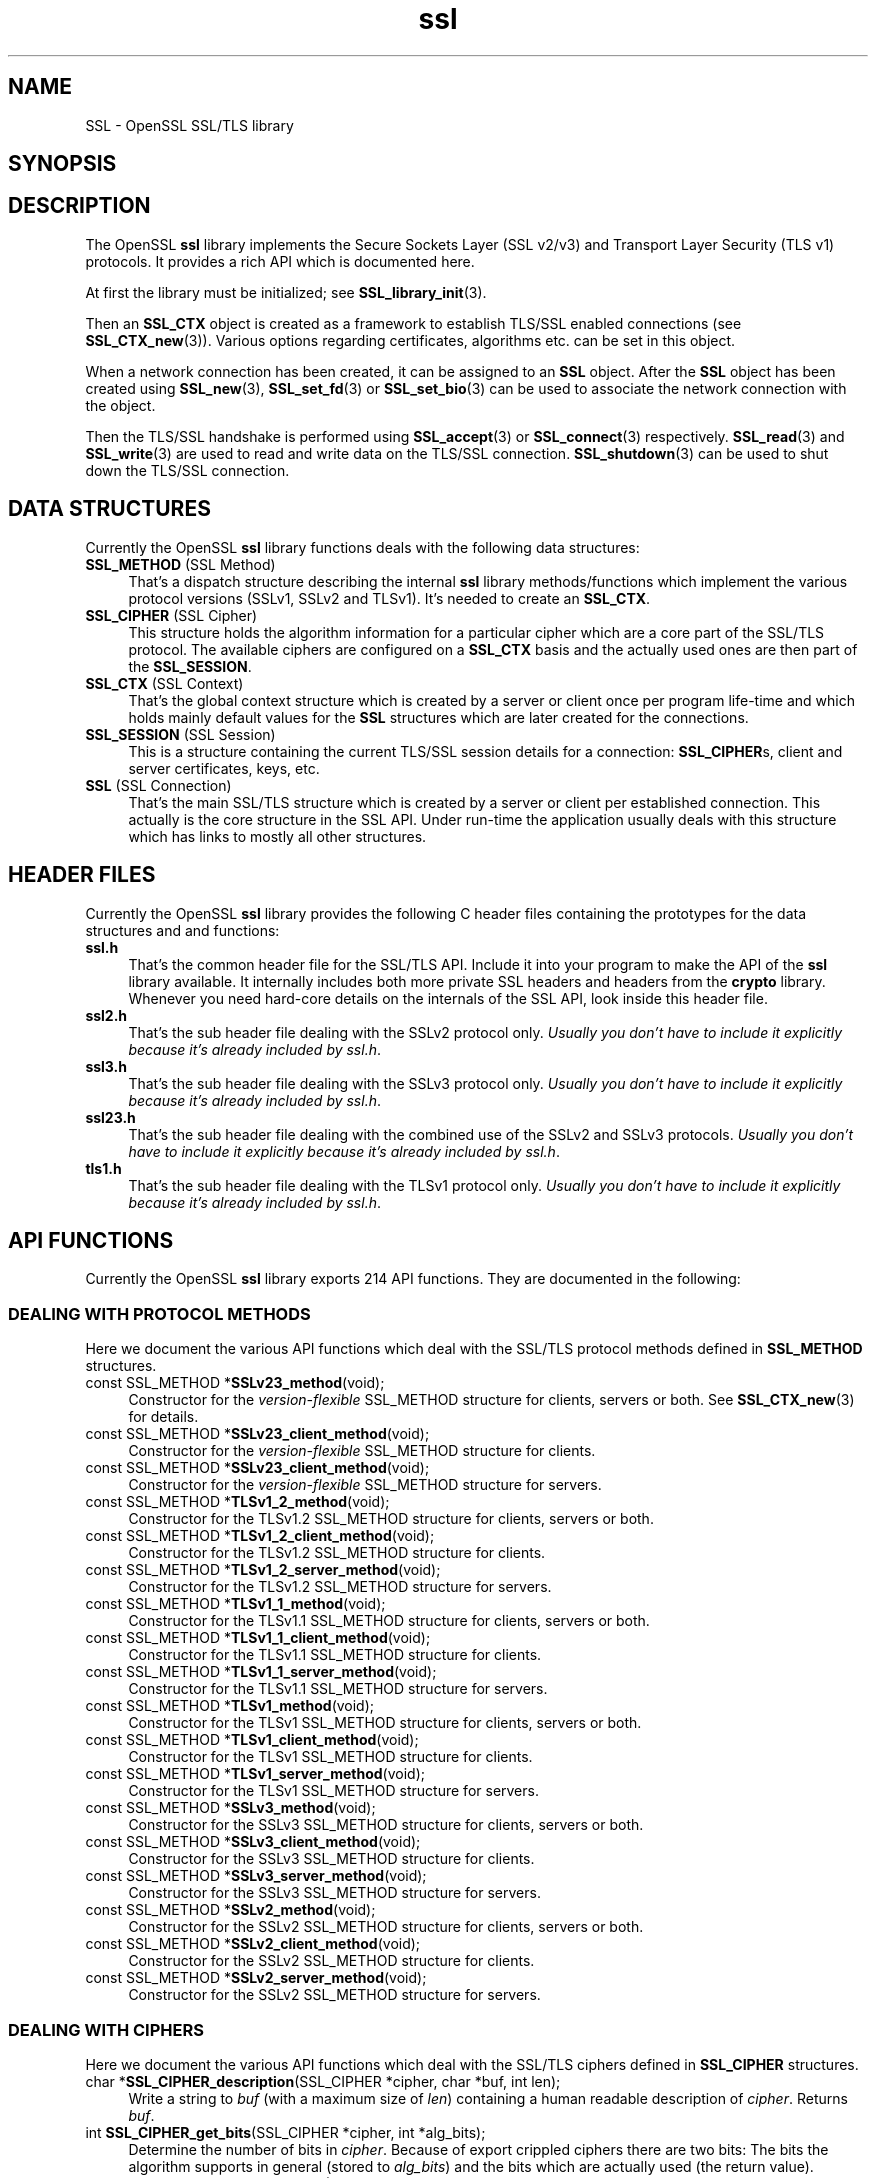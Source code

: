 .\" -*- mode: troff; coding: utf-8 -*-
.\" Automatically generated by Pod::Man 5.0102 (Pod::Simple 3.45)
.\"
.\" Standard preamble:
.\" ========================================================================
.de Sp \" Vertical space (when we can't use .PP)
.if t .sp .5v
.if n .sp
..
.de Vb \" Begin verbatim text
.ft CW
.nf
.ne \\$1
..
.de Ve \" End verbatim text
.ft R
.fi
..
.\" \*(C` and \*(C' are quotes in nroff, nothing in troff, for use with C<>.
.ie n \{\
.    ds C` ""
.    ds C' ""
'br\}
.el\{\
.    ds C`
.    ds C'
'br\}
.\"
.\" Escape single quotes in literal strings from groff's Unicode transform.
.ie \n(.g .ds Aq \(aq
.el       .ds Aq '
.\"
.\" If the F register is >0, we'll generate index entries on stderr for
.\" titles (.TH), headers (.SH), subsections (.SS), items (.Ip), and index
.\" entries marked with X<> in POD.  Of course, you'll have to process the
.\" output yourself in some meaningful fashion.
.\"
.\" Avoid warning from groff about undefined register 'F'.
.de IX
..
.nr rF 0
.if \n(.g .if rF .nr rF 1
.if (\n(rF:(\n(.g==0)) \{\
.    if \nF \{\
.        de IX
.        tm Index:\\$1\t\\n%\t"\\$2"
..
.        if !\nF==2 \{\
.            nr % 0
.            nr F 2
.        \}
.    \}
.\}
.rr rF
.\" ========================================================================
.\"
.IX Title "ssl 3"
.TH ssl 3 2025-04-27 1.0.2l OpenSSL
.\" For nroff, turn off justification.  Always turn off hyphenation; it makes
.\" way too many mistakes in technical documents.
.if n .ad l
.nh
.SH NAME
SSL \- OpenSSL SSL/TLS library
.SH SYNOPSIS
.IX Header "SYNOPSIS"
.SH DESCRIPTION
.IX Header "DESCRIPTION"
The OpenSSL \fBssl\fR library implements the Secure Sockets Layer (SSL v2/v3) and
Transport Layer Security (TLS v1) protocols. It provides a rich API which is
documented here.
.PP
At first the library must be initialized; see
\&\fBSSL_library_init\fR\|(3).
.PP
Then an \fBSSL_CTX\fR object is created as a framework to establish
TLS/SSL enabled connections (see \fBSSL_CTX_new\fR\|(3)).
Various options regarding certificates, algorithms etc. can be set
in this object.
.PP
When a network connection has been created, it can be assigned to an
\&\fBSSL\fR object. After the \fBSSL\fR object has been created using
\&\fBSSL_new\fR\|(3), \fBSSL_set_fd\fR\|(3) or
\&\fBSSL_set_bio\fR\|(3) can be used to associate the network
connection with the object.
.PP
Then the TLS/SSL handshake is performed using
\&\fBSSL_accept\fR\|(3) or \fBSSL_connect\fR\|(3)
respectively.
\&\fBSSL_read\fR\|(3) and \fBSSL_write\fR\|(3) are used
to read and write data on the TLS/SSL connection.
\&\fBSSL_shutdown\fR\|(3) can be used to shut down the
TLS/SSL connection.
.SH "DATA STRUCTURES"
.IX Header "DATA STRUCTURES"
Currently the OpenSSL \fBssl\fR library functions deals with the following data
structures:
.IP "\fBSSL_METHOD\fR (SSL Method)" 4
.IX Item "SSL_METHOD (SSL Method)"
That's a dispatch structure describing the internal \fBssl\fR library
methods/functions which implement the various protocol versions (SSLv1, SSLv2
and TLSv1). It's needed to create an \fBSSL_CTX\fR.
.IP "\fBSSL_CIPHER\fR (SSL Cipher)" 4
.IX Item "SSL_CIPHER (SSL Cipher)"
This structure holds the algorithm information for a particular cipher which
are a core part of the SSL/TLS protocol. The available ciphers are configured
on a \fBSSL_CTX\fR basis and the actually used ones are then part of the
\&\fBSSL_SESSION\fR.
.IP "\fBSSL_CTX\fR (SSL Context)" 4
.IX Item "SSL_CTX (SSL Context)"
That's the global context structure which is created by a server or client
once per program life-time and which holds mainly default values for the
\&\fBSSL\fR structures which are later created for the connections.
.IP "\fBSSL_SESSION\fR (SSL Session)" 4
.IX Item "SSL_SESSION (SSL Session)"
This is a structure containing the current TLS/SSL session details for a
connection: \fBSSL_CIPHER\fRs, client and server certificates, keys, etc.
.IP "\fBSSL\fR (SSL Connection)" 4
.IX Item "SSL (SSL Connection)"
That's the main SSL/TLS structure which is created by a server or client per
established connection. This actually is the core structure in the SSL API.
Under run-time the application usually deals with this structure which has
links to mostly all other structures.
.SH "HEADER FILES"
.IX Header "HEADER FILES"
Currently the OpenSSL \fBssl\fR library provides the following C header files
containing the prototypes for the data structures and and functions:
.IP \fBssl.h\fR 4
.IX Item "ssl.h"
That's the common header file for the SSL/TLS API.  Include it into your
program to make the API of the \fBssl\fR library available. It internally
includes both more private SSL headers and headers from the \fBcrypto\fR library.
Whenever you need hard-core details on the internals of the SSL API, look
inside this header file.
.IP \fBssl2.h\fR 4
.IX Item "ssl2.h"
That's the sub header file dealing with the SSLv2 protocol only.
\&\fIUsually you don't have to include it explicitly because
it's already included by ssl.h\fR.
.IP \fBssl3.h\fR 4
.IX Item "ssl3.h"
That's the sub header file dealing with the SSLv3 protocol only.
\&\fIUsually you don't have to include it explicitly because
it's already included by ssl.h\fR.
.IP \fBssl23.h\fR 4
.IX Item "ssl23.h"
That's the sub header file dealing with the combined use of the SSLv2 and
SSLv3 protocols.
\&\fIUsually you don't have to include it explicitly because
it's already included by ssl.h\fR.
.IP \fBtls1.h\fR 4
.IX Item "tls1.h"
That's the sub header file dealing with the TLSv1 protocol only.
\&\fIUsually you don't have to include it explicitly because
it's already included by ssl.h\fR.
.SH "API FUNCTIONS"
.IX Header "API FUNCTIONS"
Currently the OpenSSL \fBssl\fR library exports 214 API functions.
They are documented in the following:
.SS "DEALING WITH PROTOCOL METHODS"
.IX Subsection "DEALING WITH PROTOCOL METHODS"
Here we document the various API functions which deal with the SSL/TLS
protocol methods defined in \fBSSL_METHOD\fR structures.
.IP "const SSL_METHOD *\fBSSLv23_method\fR(void);" 4
.IX Item "const SSL_METHOD *SSLv23_method(void);"
Constructor for the \fIversion-flexible\fR SSL_METHOD structure for
clients, servers or both.
See \fBSSL_CTX_new\fR\|(3) for details.
.IP "const SSL_METHOD *\fBSSLv23_client_method\fR(void);" 4
.IX Item "const SSL_METHOD *SSLv23_client_method(void);"
Constructor for the \fIversion-flexible\fR SSL_METHOD structure for
clients.
.IP "const SSL_METHOD *\fBSSLv23_client_method\fR(void);" 4
.IX Item "const SSL_METHOD *SSLv23_client_method(void);"
Constructor for the \fIversion-flexible\fR SSL_METHOD structure for
servers.
.IP "const SSL_METHOD *\fBTLSv1_2_method\fR(void);" 4
.IX Item "const SSL_METHOD *TLSv1_2_method(void);"
Constructor for the TLSv1.2 SSL_METHOD structure for clients, servers
or both.
.IP "const SSL_METHOD *\fBTLSv1_2_client_method\fR(void);" 4
.IX Item "const SSL_METHOD *TLSv1_2_client_method(void);"
Constructor for the TLSv1.2 SSL_METHOD structure for clients.
.IP "const SSL_METHOD *\fBTLSv1_2_server_method\fR(void);" 4
.IX Item "const SSL_METHOD *TLSv1_2_server_method(void);"
Constructor for the TLSv1.2 SSL_METHOD structure for servers.
.IP "const SSL_METHOD *\fBTLSv1_1_method\fR(void);" 4
.IX Item "const SSL_METHOD *TLSv1_1_method(void);"
Constructor for the TLSv1.1 SSL_METHOD structure for clients, servers
or both.
.IP "const SSL_METHOD *\fBTLSv1_1_client_method\fR(void);" 4
.IX Item "const SSL_METHOD *TLSv1_1_client_method(void);"
Constructor for the TLSv1.1 SSL_METHOD structure for clients.
.IP "const SSL_METHOD *\fBTLSv1_1_server_method\fR(void);" 4
.IX Item "const SSL_METHOD *TLSv1_1_server_method(void);"
Constructor for the TLSv1.1 SSL_METHOD structure for servers.
.IP "const SSL_METHOD *\fBTLSv1_method\fR(void);" 4
.IX Item "const SSL_METHOD *TLSv1_method(void);"
Constructor for the TLSv1 SSL_METHOD structure for clients, servers
or both.
.IP "const SSL_METHOD *\fBTLSv1_client_method\fR(void);" 4
.IX Item "const SSL_METHOD *TLSv1_client_method(void);"
Constructor for the TLSv1 SSL_METHOD structure for clients.
.IP "const SSL_METHOD *\fBTLSv1_server_method\fR(void);" 4
.IX Item "const SSL_METHOD *TLSv1_server_method(void);"
Constructor for the TLSv1 SSL_METHOD structure for servers.
.IP "const SSL_METHOD *\fBSSLv3_method\fR(void);" 4
.IX Item "const SSL_METHOD *SSLv3_method(void);"
Constructor for the SSLv3 SSL_METHOD structure for clients, servers
or both.
.IP "const SSL_METHOD *\fBSSLv3_client_method\fR(void);" 4
.IX Item "const SSL_METHOD *SSLv3_client_method(void);"
Constructor for the SSLv3 SSL_METHOD structure for clients.
.IP "const SSL_METHOD *\fBSSLv3_server_method\fR(void);" 4
.IX Item "const SSL_METHOD *SSLv3_server_method(void);"
Constructor for the SSLv3 SSL_METHOD structure for servers.
.IP "const SSL_METHOD *\fBSSLv2_method\fR(void);" 4
.IX Item "const SSL_METHOD *SSLv2_method(void);"
Constructor for the SSLv2 SSL_METHOD structure for clients, servers
or both.
.IP "const SSL_METHOD *\fBSSLv2_client_method\fR(void);" 4
.IX Item "const SSL_METHOD *SSLv2_client_method(void);"
Constructor for the SSLv2 SSL_METHOD structure for clients.
.IP "const SSL_METHOD *\fBSSLv2_server_method\fR(void);" 4
.IX Item "const SSL_METHOD *SSLv2_server_method(void);"
Constructor for the SSLv2 SSL_METHOD structure for servers.
.SS "DEALING WITH CIPHERS"
.IX Subsection "DEALING WITH CIPHERS"
Here we document the various API functions which deal with the SSL/TLS
ciphers defined in \fBSSL_CIPHER\fR structures.
.IP "char *\fBSSL_CIPHER_description\fR(SSL_CIPHER *cipher, char *buf, int len);" 4
.IX Item "char *SSL_CIPHER_description(SSL_CIPHER *cipher, char *buf, int len);"
Write a string to \fIbuf\fR (with a maximum size of \fIlen\fR) containing a human
readable description of \fIcipher\fR. Returns \fIbuf\fR.
.IP "int \fBSSL_CIPHER_get_bits\fR(SSL_CIPHER *cipher, int *alg_bits);" 4
.IX Item "int SSL_CIPHER_get_bits(SSL_CIPHER *cipher, int *alg_bits);"
Determine the number of bits in \fIcipher\fR. Because of export crippled ciphers
there are two bits: The bits the algorithm supports in general (stored to
\&\fIalg_bits\fR) and the bits which are actually used (the return value).
.IP "const char *\fBSSL_CIPHER_get_name\fR(SSL_CIPHER *cipher);" 4
.IX Item "const char *SSL_CIPHER_get_name(SSL_CIPHER *cipher);"
Return the internal name of \fIcipher\fR as a string. These are the various
strings defined by the \fISSL2_TXT_xxx\fR, \fISSL3_TXT_xxx\fR and \fITLS1_TXT_xxx\fR
definitions in the header files.
.IP "char *\fBSSL_CIPHER_get_version\fR(SSL_CIPHER *cipher);" 4
.IX Item "char *SSL_CIPHER_get_version(SSL_CIPHER *cipher);"
Returns a string like "\f(CW\*(C`TLSv1/SSLv3\*(C'\fR" or "\f(CW\*(C`SSLv2\*(C'\fR" which indicates the
SSL/TLS protocol version to which \fIcipher\fR belongs (i.e. where it was defined
in the specification the first time).
.SS "DEALING WITH PROTOCOL CONTEXTS"
.IX Subsection "DEALING WITH PROTOCOL CONTEXTS"
Here we document the various API functions which deal with the SSL/TLS
protocol context defined in the \fBSSL_CTX\fR structure.
.IP "int \fBSSL_CTX_add_client_CA\fR(SSL_CTX *ctx, X509 *x);" 4
.IX Item "int SSL_CTX_add_client_CA(SSL_CTX *ctx, X509 *x);"
.PD 0
.IP "long \fBSSL_CTX_add_extra_chain_cert\fR(SSL_CTX *ctx, X509 *x509);" 4
.IX Item "long SSL_CTX_add_extra_chain_cert(SSL_CTX *ctx, X509 *x509);"
.IP "int \fBSSL_CTX_add_session\fR(SSL_CTX *ctx, SSL_SESSION *c);" 4
.IX Item "int SSL_CTX_add_session(SSL_CTX *ctx, SSL_SESSION *c);"
.IP "int \fBSSL_CTX_check_private_key\fR(const SSL_CTX *ctx);" 4
.IX Item "int SSL_CTX_check_private_key(const SSL_CTX *ctx);"
.IP "long \fBSSL_CTX_ctrl\fR(SSL_CTX *ctx, int cmd, long larg, char *parg);" 4
.IX Item "long SSL_CTX_ctrl(SSL_CTX *ctx, int cmd, long larg, char *parg);"
.IP "void \fBSSL_CTX_flush_sessions\fR(SSL_CTX *s, long t);" 4
.IX Item "void SSL_CTX_flush_sessions(SSL_CTX *s, long t);"
.IP "void \fBSSL_CTX_free\fR(SSL_CTX *a);" 4
.IX Item "void SSL_CTX_free(SSL_CTX *a);"
.IP "char *\fBSSL_CTX_get_app_data\fR(SSL_CTX *ctx);" 4
.IX Item "char *SSL_CTX_get_app_data(SSL_CTX *ctx);"
.IP "X509_STORE *\fBSSL_CTX_get_cert_store\fR(SSL_CTX *ctx);" 4
.IX Item "X509_STORE *SSL_CTX_get_cert_store(SSL_CTX *ctx);"
.IP "STACK *\fBSSL_CTX_get_client_CA_list\fR(const SSL_CTX *ctx);" 4
.IX Item "STACK *SSL_CTX_get_client_CA_list(const SSL_CTX *ctx);"
.IP "int (*\fBSSL_CTX_get_client_cert_cb\fR(SSL_CTX *ctx))(SSL *ssl, X509 **x509, EVP_PKEY **pkey);" 4
.IX Item "int (*SSL_CTX_get_client_cert_cb(SSL_CTX *ctx))(SSL *ssl, X509 **x509, EVP_PKEY **pkey);"
.IP "void \fBSSL_CTX_get_default_read_ahead\fR(SSL_CTX *ctx);" 4
.IX Item "void SSL_CTX_get_default_read_ahead(SSL_CTX *ctx);"
.IP "char *\fBSSL_CTX_get_ex_data\fR(const SSL_CTX *s, int idx);" 4
.IX Item "char *SSL_CTX_get_ex_data(const SSL_CTX *s, int idx);"
.IP "int \fBSSL_CTX_get_ex_new_index\fR(long argl, char *argp, int (*new_func);(void), int (*dup_func)(void), void (*free_func)(void))" 4
.IX Item "int SSL_CTX_get_ex_new_index(long argl, char *argp, int (*new_func);(void), int (*dup_func)(void), void (*free_func)(void))"
.IP "void (*\fBSSL_CTX_get_info_callback\fR(SSL_CTX *ctx))(SSL *ssl, int cb, int ret);" 4
.IX Item "void (*SSL_CTX_get_info_callback(SSL_CTX *ctx))(SSL *ssl, int cb, int ret);"
.IP "int \fBSSL_CTX_get_quiet_shutdown\fR(const SSL_CTX *ctx);" 4
.IX Item "int SSL_CTX_get_quiet_shutdown(const SSL_CTX *ctx);"
.IP "void \fBSSL_CTX_get_read_ahead\fR(SSL_CTX *ctx);" 4
.IX Item "void SSL_CTX_get_read_ahead(SSL_CTX *ctx);"
.IP "int \fBSSL_CTX_get_session_cache_mode\fR(SSL_CTX *ctx);" 4
.IX Item "int SSL_CTX_get_session_cache_mode(SSL_CTX *ctx);"
.IP "long \fBSSL_CTX_get_timeout\fR(const SSL_CTX *ctx);" 4
.IX Item "long SSL_CTX_get_timeout(const SSL_CTX *ctx);"
.IP "int (*\fBSSL_CTX_get_verify_callback\fR(const SSL_CTX *ctx))(int ok, X509_STORE_CTX *ctx);" 4
.IX Item "int (*SSL_CTX_get_verify_callback(const SSL_CTX *ctx))(int ok, X509_STORE_CTX *ctx);"
.IP "int \fBSSL_CTX_get_verify_mode\fR(SSL_CTX *ctx);" 4
.IX Item "int SSL_CTX_get_verify_mode(SSL_CTX *ctx);"
.IP "int \fBSSL_CTX_load_verify_locations\fR(SSL_CTX *ctx, char *CAfile, char *CApath);" 4
.IX Item "int SSL_CTX_load_verify_locations(SSL_CTX *ctx, char *CAfile, char *CApath);"
.IP "long \fBSSL_CTX_need_tmp_RSA\fR(SSL_CTX *ctx);" 4
.IX Item "long SSL_CTX_need_tmp_RSA(SSL_CTX *ctx);"
.IP "SSL_CTX *\fBSSL_CTX_new\fR(const SSL_METHOD *meth);" 4
.IX Item "SSL_CTX *SSL_CTX_new(const SSL_METHOD *meth);"
.IP "int \fBSSL_CTX_remove_session\fR(SSL_CTX *ctx, SSL_SESSION *c);" 4
.IX Item "int SSL_CTX_remove_session(SSL_CTX *ctx, SSL_SESSION *c);"
.IP "int \fBSSL_CTX_sess_accept\fR(SSL_CTX *ctx);" 4
.IX Item "int SSL_CTX_sess_accept(SSL_CTX *ctx);"
.IP "int \fBSSL_CTX_sess_accept_good\fR(SSL_CTX *ctx);" 4
.IX Item "int SSL_CTX_sess_accept_good(SSL_CTX *ctx);"
.IP "int \fBSSL_CTX_sess_accept_renegotiate\fR(SSL_CTX *ctx);" 4
.IX Item "int SSL_CTX_sess_accept_renegotiate(SSL_CTX *ctx);"
.IP "int \fBSSL_CTX_sess_cache_full\fR(SSL_CTX *ctx);" 4
.IX Item "int SSL_CTX_sess_cache_full(SSL_CTX *ctx);"
.IP "int \fBSSL_CTX_sess_cb_hits\fR(SSL_CTX *ctx);" 4
.IX Item "int SSL_CTX_sess_cb_hits(SSL_CTX *ctx);"
.IP "int \fBSSL_CTX_sess_connect\fR(SSL_CTX *ctx);" 4
.IX Item "int SSL_CTX_sess_connect(SSL_CTX *ctx);"
.IP "int \fBSSL_CTX_sess_connect_good\fR(SSL_CTX *ctx);" 4
.IX Item "int SSL_CTX_sess_connect_good(SSL_CTX *ctx);"
.IP "int \fBSSL_CTX_sess_connect_renegotiate\fR(SSL_CTX *ctx);" 4
.IX Item "int SSL_CTX_sess_connect_renegotiate(SSL_CTX *ctx);"
.IP "int \fBSSL_CTX_sess_get_cache_size\fR(SSL_CTX *ctx);" 4
.IX Item "int SSL_CTX_sess_get_cache_size(SSL_CTX *ctx);"
.IP "SSL_SESSION *(*\fBSSL_CTX_sess_get_get_cb\fR(SSL_CTX *ctx))(SSL *ssl, unsigned char *data, int len, int *copy);" 4
.IX Item "SSL_SESSION *(*SSL_CTX_sess_get_get_cb(SSL_CTX *ctx))(SSL *ssl, unsigned char *data, int len, int *copy);"
.IP "int (*\fBSSL_CTX_sess_get_new_cb\fR(SSL_CTX *ctx)(SSL *ssl, SSL_SESSION *sess);" 4
.IX Item "int (*SSL_CTX_sess_get_new_cb(SSL_CTX *ctx)(SSL *ssl, SSL_SESSION *sess);"
.IP "void (*\fBSSL_CTX_sess_get_remove_cb\fR(SSL_CTX *ctx)(SSL_CTX *ctx, SSL_SESSION *sess);" 4
.IX Item "void (*SSL_CTX_sess_get_remove_cb(SSL_CTX *ctx)(SSL_CTX *ctx, SSL_SESSION *sess);"
.IP "int \fBSSL_CTX_sess_hits\fR(SSL_CTX *ctx);" 4
.IX Item "int SSL_CTX_sess_hits(SSL_CTX *ctx);"
.IP "int \fBSSL_CTX_sess_misses\fR(SSL_CTX *ctx);" 4
.IX Item "int SSL_CTX_sess_misses(SSL_CTX *ctx);"
.IP "int \fBSSL_CTX_sess_number\fR(SSL_CTX *ctx);" 4
.IX Item "int SSL_CTX_sess_number(SSL_CTX *ctx);"
.IP "void \fBSSL_CTX_sess_set_cache_size\fR(SSL_CTX *ctx,t);" 4
.IX Item "void SSL_CTX_sess_set_cache_size(SSL_CTX *ctx,t);"
.IP "void \fBSSL_CTX_sess_set_get_cb\fR(SSL_CTX *ctx, SSL_SESSION *(*cb)(SSL *ssl, unsigned char *data, int len, int *copy));" 4
.IX Item "void SSL_CTX_sess_set_get_cb(SSL_CTX *ctx, SSL_SESSION *(*cb)(SSL *ssl, unsigned char *data, int len, int *copy));"
.IP "void \fBSSL_CTX_sess_set_new_cb\fR(SSL_CTX *ctx, int (*cb)(SSL *ssl, SSL_SESSION *sess));" 4
.IX Item "void SSL_CTX_sess_set_new_cb(SSL_CTX *ctx, int (*cb)(SSL *ssl, SSL_SESSION *sess));"
.IP "void \fBSSL_CTX_sess_set_remove_cb\fR(SSL_CTX *ctx, void (*cb)(SSL_CTX *ctx, SSL_SESSION *sess));" 4
.IX Item "void SSL_CTX_sess_set_remove_cb(SSL_CTX *ctx, void (*cb)(SSL_CTX *ctx, SSL_SESSION *sess));"
.IP "int \fBSSL_CTX_sess_timeouts\fR(SSL_CTX *ctx);" 4
.IX Item "int SSL_CTX_sess_timeouts(SSL_CTX *ctx);"
.IP "LHASH *\fBSSL_CTX_sessions\fR(SSL_CTX *ctx);" 4
.IX Item "LHASH *SSL_CTX_sessions(SSL_CTX *ctx);"
.IP "void \fBSSL_CTX_set_app_data\fR(SSL_CTX *ctx, void *arg);" 4
.IX Item "void SSL_CTX_set_app_data(SSL_CTX *ctx, void *arg);"
.IP "void \fBSSL_CTX_set_cert_store\fR(SSL_CTX *ctx, X509_STORE *cs);" 4
.IX Item "void SSL_CTX_set_cert_store(SSL_CTX *ctx, X509_STORE *cs);"
.IP "void \fBSSL_CTX_set_cert_verify_cb\fR(SSL_CTX *ctx, int (*cb)(), char *arg)" 4
.IX Item "void SSL_CTX_set_cert_verify_cb(SSL_CTX *ctx, int (*cb)(), char *arg)"
.IP "int \fBSSL_CTX_set_cipher_list\fR(SSL_CTX *ctx, char *str);" 4
.IX Item "int SSL_CTX_set_cipher_list(SSL_CTX *ctx, char *str);"
.IP "void \fBSSL_CTX_set_client_CA_list\fR(SSL_CTX *ctx, STACK *list);" 4
.IX Item "void SSL_CTX_set_client_CA_list(SSL_CTX *ctx, STACK *list);"
.IP "void \fBSSL_CTX_set_client_cert_cb\fR(SSL_CTX *ctx, int (*cb)(SSL *ssl, X509 **x509, EVP_PKEY **pkey));" 4
.IX Item "void SSL_CTX_set_client_cert_cb(SSL_CTX *ctx, int (*cb)(SSL *ssl, X509 **x509, EVP_PKEY **pkey));"
.IP "void \fBSSL_CTX_set_default_passwd_cb\fR(SSL_CTX *ctx, int (*cb);(void))" 4
.IX Item "void SSL_CTX_set_default_passwd_cb(SSL_CTX *ctx, int (*cb);(void))"
.IP "void \fBSSL_CTX_set_default_read_ahead\fR(SSL_CTX *ctx, int m);" 4
.IX Item "void SSL_CTX_set_default_read_ahead(SSL_CTX *ctx, int m);"
.IP "int \fBSSL_CTX_set_default_verify_paths\fR(SSL_CTX *ctx);" 4
.IX Item "int SSL_CTX_set_default_verify_paths(SSL_CTX *ctx);"
.IP "int \fBSSL_CTX_set_ex_data\fR(SSL_CTX *s, int idx, char *arg);" 4
.IX Item "int SSL_CTX_set_ex_data(SSL_CTX *s, int idx, char *arg);"
.IP "void \fBSSL_CTX_set_info_callback\fR(SSL_CTX *ctx, void (*cb)(SSL *ssl, int cb, int ret));" 4
.IX Item "void SSL_CTX_set_info_callback(SSL_CTX *ctx, void (*cb)(SSL *ssl, int cb, int ret));"
.IP "void \fBSSL_CTX_set_msg_callback\fR(SSL_CTX *ctx, void (*cb)(int write_p, int version, int content_type, const void *buf, size_t len, SSL *ssl, void *arg));" 4
.IX Item "void SSL_CTX_set_msg_callback(SSL_CTX *ctx, void (*cb)(int write_p, int version, int content_type, const void *buf, size_t len, SSL *ssl, void *arg));"
.IP "void \fBSSL_CTX_set_msg_callback_arg\fR(SSL_CTX *ctx, void *arg);" 4
.IX Item "void SSL_CTX_set_msg_callback_arg(SSL_CTX *ctx, void *arg);"
.IP "void \fBSSL_CTX_set_options\fR(SSL_CTX *ctx, unsigned long op);" 4
.IX Item "void SSL_CTX_set_options(SSL_CTX *ctx, unsigned long op);"
.IP "void \fBSSL_CTX_set_quiet_shutdown\fR(SSL_CTX *ctx, int mode);" 4
.IX Item "void SSL_CTX_set_quiet_shutdown(SSL_CTX *ctx, int mode);"
.IP "void \fBSSL_CTX_set_read_ahead\fR(SSL_CTX *ctx, int m);" 4
.IX Item "void SSL_CTX_set_read_ahead(SSL_CTX *ctx, int m);"
.IP "void \fBSSL_CTX_set_session_cache_mode\fR(SSL_CTX *ctx, int mode);" 4
.IX Item "void SSL_CTX_set_session_cache_mode(SSL_CTX *ctx, int mode);"
.IP "int \fBSSL_CTX_set_ssl_version\fR(SSL_CTX *ctx, const SSL_METHOD *meth);" 4
.IX Item "int SSL_CTX_set_ssl_version(SSL_CTX *ctx, const SSL_METHOD *meth);"
.IP "void \fBSSL_CTX_set_timeout\fR(SSL_CTX *ctx, long t);" 4
.IX Item "void SSL_CTX_set_timeout(SSL_CTX *ctx, long t);"
.IP "long \fBSSL_CTX_set_tmp_dh\fR(SSL_CTX* ctx, DH *dh);" 4
.IX Item "long SSL_CTX_set_tmp_dh(SSL_CTX* ctx, DH *dh);"
.IP "long \fBSSL_CTX_set_tmp_dh_callback\fR(SSL_CTX *ctx, DH *(*cb)(void));" 4
.IX Item "long SSL_CTX_set_tmp_dh_callback(SSL_CTX *ctx, DH *(*cb)(void));"
.IP "long \fBSSL_CTX_set_tmp_rsa\fR(SSL_CTX *ctx, RSA *rsa);" 4
.IX Item "long SSL_CTX_set_tmp_rsa(SSL_CTX *ctx, RSA *rsa);"
.IP SSL_CTX_set_tmp_rsa_callback 4
.IX Item "SSL_CTX_set_tmp_rsa_callback"
.PD
\&\f(CW\*(C`long \fR\f(CBSSL_CTX_set_tmp_rsa_callback\fR\f(CW(SSL_CTX *\fR\f(CBctx\fR\f(CW, RSA *(*\fR\f(CBcb\fR\f(CW)(SSL *\fR\f(CBssl\fR\f(CW, int \fR\f(CBexport\fR\f(CW, int \fR\f(CBkeylength\fR\f(CW));\*(C'\fR
.Sp
Sets the callback which will be called when a temporary private key is
required. The \fR\f(CB\*(C`export\*(C'\fR\fB\fR flag will be set if the reason for needing
a temp key is that an export ciphersuite is in use, in which case,
\&\fB\fR\f(CB\*(C`keylength\*(C'\fR\fB\fR will contain the required keylength in bits. Generate a key of
appropriate size (using ???) and return it.
.IP SSL_set_tmp_rsa_callback 4
.IX Item "SSL_set_tmp_rsa_callback"
long \fBSSL_set_tmp_rsa_callback\fR(SSL *ssl, RSA *(*cb)(SSL *ssl, int export, int keylength));
.Sp
The same as \fBSSL_CTX_set_tmp_rsa_callback\fR, except it operates on an SSL
session instead of a context.
.IP "void \fBSSL_CTX_set_verify\fR(SSL_CTX *ctx, int mode, int (*cb);(void))" 4
.IX Item "void SSL_CTX_set_verify(SSL_CTX *ctx, int mode, int (*cb);(void))"
.PD 0
.IP "int \fBSSL_CTX_use_PrivateKey\fR(SSL_CTX *ctx, EVP_PKEY *pkey);" 4
.IX Item "int SSL_CTX_use_PrivateKey(SSL_CTX *ctx, EVP_PKEY *pkey);"
.IP "int \fBSSL_CTX_use_PrivateKey_ASN1\fR(int type, SSL_CTX *ctx, unsigned char *d, long len);" 4
.IX Item "int SSL_CTX_use_PrivateKey_ASN1(int type, SSL_CTX *ctx, unsigned char *d, long len);"
.IP "int \fBSSL_CTX_use_PrivateKey_file\fR(SSL_CTX *ctx, char *file, int type);" 4
.IX Item "int SSL_CTX_use_PrivateKey_file(SSL_CTX *ctx, char *file, int type);"
.IP "int \fBSSL_CTX_use_RSAPrivateKey\fR(SSL_CTX *ctx, RSA *rsa);" 4
.IX Item "int SSL_CTX_use_RSAPrivateKey(SSL_CTX *ctx, RSA *rsa);"
.IP "int \fBSSL_CTX_use_RSAPrivateKey_ASN1\fR(SSL_CTX *ctx, unsigned char *d, long len);" 4
.IX Item "int SSL_CTX_use_RSAPrivateKey_ASN1(SSL_CTX *ctx, unsigned char *d, long len);"
.IP "int \fBSSL_CTX_use_RSAPrivateKey_file\fR(SSL_CTX *ctx, char *file, int type);" 4
.IX Item "int SSL_CTX_use_RSAPrivateKey_file(SSL_CTX *ctx, char *file, int type);"
.IP "int \fBSSL_CTX_use_certificate\fR(SSL_CTX *ctx, X509 *x);" 4
.IX Item "int SSL_CTX_use_certificate(SSL_CTX *ctx, X509 *x);"
.IP "int \fBSSL_CTX_use_certificate_ASN1\fR(SSL_CTX *ctx, int len, unsigned char *d);" 4
.IX Item "int SSL_CTX_use_certificate_ASN1(SSL_CTX *ctx, int len, unsigned char *d);"
.IP "int \fBSSL_CTX_use_certificate_file\fR(SSL_CTX *ctx, char *file, int type);" 4
.IX Item "int SSL_CTX_use_certificate_file(SSL_CTX *ctx, char *file, int type);"
.IP "X509 *\fBSSL_CTX_get0_certificate\fR(const SSL_CTX *ctx);" 4
.IX Item "X509 *SSL_CTX_get0_certificate(const SSL_CTX *ctx);"
.IP "EVP_PKEY *\fBSSL_CTX_get0_privatekey\fR(const SSL_CTX *ctx);" 4
.IX Item "EVP_PKEY *SSL_CTX_get0_privatekey(const SSL_CTX *ctx);"
.IP "void \fBSSL_CTX_set_psk_client_callback\fR(SSL_CTX *ctx, unsigned int (*callback)(SSL *ssl, const char *hint, char *identity, unsigned int max_identity_len, unsigned char *psk, unsigned int max_psk_len));" 4
.IX Item "void SSL_CTX_set_psk_client_callback(SSL_CTX *ctx, unsigned int (*callback)(SSL *ssl, const char *hint, char *identity, unsigned int max_identity_len, unsigned char *psk, unsigned int max_psk_len));"
.IP "int \fBSSL_CTX_use_psk_identity_hint\fR(SSL_CTX *ctx, const char *hint);" 4
.IX Item "int SSL_CTX_use_psk_identity_hint(SSL_CTX *ctx, const char *hint);"
.IP "void \fBSSL_CTX_set_psk_server_callback\fR(SSL_CTX *ctx, unsigned int (*callback)(SSL *ssl, const char *identity, unsigned char *psk, int max_psk_len));" 4
.IX Item "void SSL_CTX_set_psk_server_callback(SSL_CTX *ctx, unsigned int (*callback)(SSL *ssl, const char *identity, unsigned char *psk, int max_psk_len));"
.PD
.SS "DEALING WITH SESSIONS"
.IX Subsection "DEALING WITH SESSIONS"
Here we document the various API functions which deal with the SSL/TLS
sessions defined in the \fBSSL_SESSION\fR structures.
.IP "int \fBSSL_SESSION_cmp\fR(const SSL_SESSION *a, const SSL_SESSION *b);" 4
.IX Item "int SSL_SESSION_cmp(const SSL_SESSION *a, const SSL_SESSION *b);"
.PD 0
.IP "void \fBSSL_SESSION_free\fR(SSL_SESSION *ss);" 4
.IX Item "void SSL_SESSION_free(SSL_SESSION *ss);"
.IP "char *\fBSSL_SESSION_get_app_data\fR(SSL_SESSION *s);" 4
.IX Item "char *SSL_SESSION_get_app_data(SSL_SESSION *s);"
.IP "char *\fBSSL_SESSION_get_ex_data\fR(const SSL_SESSION *s, int idx);" 4
.IX Item "char *SSL_SESSION_get_ex_data(const SSL_SESSION *s, int idx);"
.IP "int \fBSSL_SESSION_get_ex_new_index\fR(long argl, char *argp, int (*new_func);(void), int (*dup_func)(void), void (*free_func)(void))" 4
.IX Item "int SSL_SESSION_get_ex_new_index(long argl, char *argp, int (*new_func);(void), int (*dup_func)(void), void (*free_func)(void))"
.IP "long \fBSSL_SESSION_get_time\fR(const SSL_SESSION *s);" 4
.IX Item "long SSL_SESSION_get_time(const SSL_SESSION *s);"
.IP "long \fBSSL_SESSION_get_timeout\fR(const SSL_SESSION *s);" 4
.IX Item "long SSL_SESSION_get_timeout(const SSL_SESSION *s);"
.IP "unsigned long \fBSSL_SESSION_hash\fR(const SSL_SESSION *a);" 4
.IX Item "unsigned long SSL_SESSION_hash(const SSL_SESSION *a);"
.IP "SSL_SESSION *\fBSSL_SESSION_new\fR(void);" 4
.IX Item "SSL_SESSION *SSL_SESSION_new(void);"
.IP "int \fBSSL_SESSION_print\fR(BIO *bp, const SSL_SESSION *x);" 4
.IX Item "int SSL_SESSION_print(BIO *bp, const SSL_SESSION *x);"
.IP "int \fBSSL_SESSION_print_fp\fR(FILE *fp, const SSL_SESSION *x);" 4
.IX Item "int SSL_SESSION_print_fp(FILE *fp, const SSL_SESSION *x);"
.IP "void \fBSSL_SESSION_set_app_data\fR(SSL_SESSION *s, char *a);" 4
.IX Item "void SSL_SESSION_set_app_data(SSL_SESSION *s, char *a);"
.IP "int \fBSSL_SESSION_set_ex_data\fR(SSL_SESSION *s, int idx, char *arg);" 4
.IX Item "int SSL_SESSION_set_ex_data(SSL_SESSION *s, int idx, char *arg);"
.IP "long \fBSSL_SESSION_set_time\fR(SSL_SESSION *s, long t);" 4
.IX Item "long SSL_SESSION_set_time(SSL_SESSION *s, long t);"
.IP "long \fBSSL_SESSION_set_timeout\fR(SSL_SESSION *s, long t);" 4
.IX Item "long SSL_SESSION_set_timeout(SSL_SESSION *s, long t);"
.PD
.SS "DEALING WITH CONNECTIONS"
.IX Subsection "DEALING WITH CONNECTIONS"
Here we document the various API functions which deal with the SSL/TLS
connection defined in the \fBSSL\fR structure.
.IP "int \fBSSL_accept\fR(SSL *ssl);" 4
.IX Item "int SSL_accept(SSL *ssl);"
.PD 0
.IP "int \fBSSL_add_dir_cert_subjects_to_stack\fR(STACK *stack, const char *dir);" 4
.IX Item "int SSL_add_dir_cert_subjects_to_stack(STACK *stack, const char *dir);"
.IP "int \fBSSL_add_file_cert_subjects_to_stack\fR(STACK *stack, const char *file);" 4
.IX Item "int SSL_add_file_cert_subjects_to_stack(STACK *stack, const char *file);"
.IP "int \fBSSL_add_client_CA\fR(SSL *ssl, X509 *x);" 4
.IX Item "int SSL_add_client_CA(SSL *ssl, X509 *x);"
.IP "char *\fBSSL_alert_desc_string\fR(int value);" 4
.IX Item "char *SSL_alert_desc_string(int value);"
.IP "char *\fBSSL_alert_desc_string_long\fR(int value);" 4
.IX Item "char *SSL_alert_desc_string_long(int value);"
.IP "char *\fBSSL_alert_type_string\fR(int value);" 4
.IX Item "char *SSL_alert_type_string(int value);"
.IP "char *\fBSSL_alert_type_string_long\fR(int value);" 4
.IX Item "char *SSL_alert_type_string_long(int value);"
.IP "int \fBSSL_check_private_key\fR(const SSL *ssl);" 4
.IX Item "int SSL_check_private_key(const SSL *ssl);"
.IP "void \fBSSL_clear\fR(SSL *ssl);" 4
.IX Item "void SSL_clear(SSL *ssl);"
.IP "long \fBSSL_clear_num_renegotiations\fR(SSL *ssl);" 4
.IX Item "long SSL_clear_num_renegotiations(SSL *ssl);"
.IP "int \fBSSL_connect\fR(SSL *ssl);" 4
.IX Item "int SSL_connect(SSL *ssl);"
.IP "void \fBSSL_copy_session_id\fR(SSL *t, const SSL *f);" 4
.IX Item "void SSL_copy_session_id(SSL *t, const SSL *f);"
.IP "long \fBSSL_ctrl\fR(SSL *ssl, int cmd, long larg, char *parg);" 4
.IX Item "long SSL_ctrl(SSL *ssl, int cmd, long larg, char *parg);"
.IP "int \fBSSL_do_handshake\fR(SSL *ssl);" 4
.IX Item "int SSL_do_handshake(SSL *ssl);"
.IP "SSL *\fBSSL_dup\fR(SSL *ssl);" 4
.IX Item "SSL *SSL_dup(SSL *ssl);"
.IP "STACK *\fBSSL_dup_CA_list\fR(STACK *sk);" 4
.IX Item "STACK *SSL_dup_CA_list(STACK *sk);"
.IP "void \fBSSL_free\fR(SSL *ssl);" 4
.IX Item "void SSL_free(SSL *ssl);"
.IP "SSL_CTX *\fBSSL_get_SSL_CTX\fR(const SSL *ssl);" 4
.IX Item "SSL_CTX *SSL_get_SSL_CTX(const SSL *ssl);"
.IP "char *\fBSSL_get_app_data\fR(SSL *ssl);" 4
.IX Item "char *SSL_get_app_data(SSL *ssl);"
.IP "X509 *\fBSSL_get_certificate\fR(const SSL *ssl);" 4
.IX Item "X509 *SSL_get_certificate(const SSL *ssl);"
.IP "const char *\fBSSL_get_cipher\fR(const SSL *ssl);" 4
.IX Item "const char *SSL_get_cipher(const SSL *ssl);"
.IP "int \fBSSL_get_cipher_bits\fR(const SSL *ssl, int *alg_bits);" 4
.IX Item "int SSL_get_cipher_bits(const SSL *ssl, int *alg_bits);"
.IP "char *\fBSSL_get_cipher_list\fR(const SSL *ssl, int n);" 4
.IX Item "char *SSL_get_cipher_list(const SSL *ssl, int n);"
.IP "char *\fBSSL_get_cipher_name\fR(const SSL *ssl);" 4
.IX Item "char *SSL_get_cipher_name(const SSL *ssl);"
.IP "char *\fBSSL_get_cipher_version\fR(const SSL *ssl);" 4
.IX Item "char *SSL_get_cipher_version(const SSL *ssl);"
.IP "STACK *\fBSSL_get_ciphers\fR(const SSL *ssl);" 4
.IX Item "STACK *SSL_get_ciphers(const SSL *ssl);"
.IP "STACK *\fBSSL_get_client_CA_list\fR(const SSL *ssl);" 4
.IX Item "STACK *SSL_get_client_CA_list(const SSL *ssl);"
.IP "SSL_CIPHER *\fBSSL_get_current_cipher\fR(SSL *ssl);" 4
.IX Item "SSL_CIPHER *SSL_get_current_cipher(SSL *ssl);"
.IP "long \fBSSL_get_default_timeout\fR(const SSL *ssl);" 4
.IX Item "long SSL_get_default_timeout(const SSL *ssl);"
.IP "int \fBSSL_get_error\fR(const SSL *ssl, int i);" 4
.IX Item "int SSL_get_error(const SSL *ssl, int i);"
.IP "char *\fBSSL_get_ex_data\fR(const SSL *ssl, int idx);" 4
.IX Item "char *SSL_get_ex_data(const SSL *ssl, int idx);"
.IP "int \fBSSL_get_ex_data_X509_STORE_CTX_idx\fR(void);" 4
.IX Item "int SSL_get_ex_data_X509_STORE_CTX_idx(void);"
.IP "int \fBSSL_get_ex_new_index\fR(long argl, char *argp, int (*new_func);(void), int (*dup_func)(void), void (*free_func)(void))" 4
.IX Item "int SSL_get_ex_new_index(long argl, char *argp, int (*new_func);(void), int (*dup_func)(void), void (*free_func)(void))"
.IP "int \fBSSL_get_fd\fR(const SSL *ssl);" 4
.IX Item "int SSL_get_fd(const SSL *ssl);"
.IP "void (*\fBSSL_get_info_callback\fR(const SSL *ssl);)()" 4
.IX Item "void (*SSL_get_info_callback(const SSL *ssl);)()"
.IP "STACK *\fBSSL_get_peer_cert_chain\fR(const SSL *ssl);" 4
.IX Item "STACK *SSL_get_peer_cert_chain(const SSL *ssl);"
.IP "X509 *\fBSSL_get_peer_certificate\fR(const SSL *ssl);" 4
.IX Item "X509 *SSL_get_peer_certificate(const SSL *ssl);"
.IP "EVP_PKEY *\fBSSL_get_privatekey\fR(const SSL *ssl);" 4
.IX Item "EVP_PKEY *SSL_get_privatekey(const SSL *ssl);"
.IP "int \fBSSL_get_quiet_shutdown\fR(const SSL *ssl);" 4
.IX Item "int SSL_get_quiet_shutdown(const SSL *ssl);"
.IP "BIO *\fBSSL_get_rbio\fR(const SSL *ssl);" 4
.IX Item "BIO *SSL_get_rbio(const SSL *ssl);"
.IP "int \fBSSL_get_read_ahead\fR(const SSL *ssl);" 4
.IX Item "int SSL_get_read_ahead(const SSL *ssl);"
.IP "SSL_SESSION *\fBSSL_get_session\fR(const SSL *ssl);" 4
.IX Item "SSL_SESSION *SSL_get_session(const SSL *ssl);"
.IP "char *\fBSSL_get_shared_ciphers\fR(const SSL *ssl, char *buf, int len);" 4
.IX Item "char *SSL_get_shared_ciphers(const SSL *ssl, char *buf, int len);"
.IP "int \fBSSL_get_shutdown\fR(const SSL *ssl);" 4
.IX Item "int SSL_get_shutdown(const SSL *ssl);"
.IP "const SSL_METHOD *\fBSSL_get_ssl_method\fR(SSL *ssl);" 4
.IX Item "const SSL_METHOD *SSL_get_ssl_method(SSL *ssl);"
.IP "int \fBSSL_get_state\fR(const SSL *ssl);" 4
.IX Item "int SSL_get_state(const SSL *ssl);"
.IP "long \fBSSL_get_time\fR(const SSL *ssl);" 4
.IX Item "long SSL_get_time(const SSL *ssl);"
.IP "long \fBSSL_get_timeout\fR(const SSL *ssl);" 4
.IX Item "long SSL_get_timeout(const SSL *ssl);"
.IP "int (*\fBSSL_get_verify_callback\fR(const SSL *ssl))(int,X509_STORE_CTX *)" 4
.IX Item "int (*SSL_get_verify_callback(const SSL *ssl))(int,X509_STORE_CTX *)"
.IP "int \fBSSL_get_verify_mode\fR(const SSL *ssl);" 4
.IX Item "int SSL_get_verify_mode(const SSL *ssl);"
.IP "long \fBSSL_get_verify_result\fR(const SSL *ssl);" 4
.IX Item "long SSL_get_verify_result(const SSL *ssl);"
.IP "char *\fBSSL_get_version\fR(const SSL *ssl);" 4
.IX Item "char *SSL_get_version(const SSL *ssl);"
.IP "BIO *\fBSSL_get_wbio\fR(const SSL *ssl);" 4
.IX Item "BIO *SSL_get_wbio(const SSL *ssl);"
.IP "int \fBSSL_in_accept_init\fR(SSL *ssl);" 4
.IX Item "int SSL_in_accept_init(SSL *ssl);"
.IP "int \fBSSL_in_before\fR(SSL *ssl);" 4
.IX Item "int SSL_in_before(SSL *ssl);"
.IP "int \fBSSL_in_connect_init\fR(SSL *ssl);" 4
.IX Item "int SSL_in_connect_init(SSL *ssl);"
.IP "int \fBSSL_in_init\fR(SSL *ssl);" 4
.IX Item "int SSL_in_init(SSL *ssl);"
.IP "int \fBSSL_is_init_finished\fR(SSL *ssl);" 4
.IX Item "int SSL_is_init_finished(SSL *ssl);"
.IP "STACK *\fBSSL_load_client_CA_file\fR(char *file);" 4
.IX Item "STACK *SSL_load_client_CA_file(char *file);"
.IP "void \fBSSL_load_error_strings\fR(void);" 4
.IX Item "void SSL_load_error_strings(void);"
.IP "SSL *\fBSSL_new\fR(SSL_CTX *ctx);" 4
.IX Item "SSL *SSL_new(SSL_CTX *ctx);"
.IP "long \fBSSL_num_renegotiations\fR(SSL *ssl);" 4
.IX Item "long SSL_num_renegotiations(SSL *ssl);"
.IP "int \fBSSL_peek\fR(SSL *ssl, void *buf, int num);" 4
.IX Item "int SSL_peek(SSL *ssl, void *buf, int num);"
.IP "int \fBSSL_pending\fR(const SSL *ssl);" 4
.IX Item "int SSL_pending(const SSL *ssl);"
.IP "int \fBSSL_read\fR(SSL *ssl, void *buf, int num);" 4
.IX Item "int SSL_read(SSL *ssl, void *buf, int num);"
.IP "int \fBSSL_renegotiate\fR(SSL *ssl);" 4
.IX Item "int SSL_renegotiate(SSL *ssl);"
.IP "char *\fBSSL_rstate_string\fR(SSL *ssl);" 4
.IX Item "char *SSL_rstate_string(SSL *ssl);"
.IP "char *\fBSSL_rstate_string_long\fR(SSL *ssl);" 4
.IX Item "char *SSL_rstate_string_long(SSL *ssl);"
.IP "long \fBSSL_session_reused\fR(SSL *ssl);" 4
.IX Item "long SSL_session_reused(SSL *ssl);"
.IP "void \fBSSL_set_accept_state\fR(SSL *ssl);" 4
.IX Item "void SSL_set_accept_state(SSL *ssl);"
.IP "void \fBSSL_set_app_data\fR(SSL *ssl, char *arg);" 4
.IX Item "void SSL_set_app_data(SSL *ssl, char *arg);"
.IP "void \fBSSL_set_bio\fR(SSL *ssl, BIO *rbio, BIO *wbio);" 4
.IX Item "void SSL_set_bio(SSL *ssl, BIO *rbio, BIO *wbio);"
.IP "int \fBSSL_set_cipher_list\fR(SSL *ssl, char *str);" 4
.IX Item "int SSL_set_cipher_list(SSL *ssl, char *str);"
.IP "void \fBSSL_set_client_CA_list\fR(SSL *ssl, STACK *list);" 4
.IX Item "void SSL_set_client_CA_list(SSL *ssl, STACK *list);"
.IP "void \fBSSL_set_connect_state\fR(SSL *ssl);" 4
.IX Item "void SSL_set_connect_state(SSL *ssl);"
.IP "int \fBSSL_set_ex_data\fR(SSL *ssl, int idx, char *arg);" 4
.IX Item "int SSL_set_ex_data(SSL *ssl, int idx, char *arg);"
.IP "int \fBSSL_set_fd\fR(SSL *ssl, int fd);" 4
.IX Item "int SSL_set_fd(SSL *ssl, int fd);"
.IP "void \fBSSL_set_info_callback\fR(SSL *ssl, void (*cb);(void))" 4
.IX Item "void SSL_set_info_callback(SSL *ssl, void (*cb);(void))"
.IP "void \fBSSL_set_msg_callback\fR(SSL *ctx, void (*cb)(int write_p, int version, int content_type, const void *buf, size_t len, SSL *ssl, void *arg));" 4
.IX Item "void SSL_set_msg_callback(SSL *ctx, void (*cb)(int write_p, int version, int content_type, const void *buf, size_t len, SSL *ssl, void *arg));"
.IP "void \fBSSL_set_msg_callback_arg\fR(SSL *ctx, void *arg);" 4
.IX Item "void SSL_set_msg_callback_arg(SSL *ctx, void *arg);"
.IP "void \fBSSL_set_options\fR(SSL *ssl, unsigned long op);" 4
.IX Item "void SSL_set_options(SSL *ssl, unsigned long op);"
.IP "void \fBSSL_set_quiet_shutdown\fR(SSL *ssl, int mode);" 4
.IX Item "void SSL_set_quiet_shutdown(SSL *ssl, int mode);"
.IP "void \fBSSL_set_read_ahead\fR(SSL *ssl, int yes);" 4
.IX Item "void SSL_set_read_ahead(SSL *ssl, int yes);"
.IP "int \fBSSL_set_rfd\fR(SSL *ssl, int fd);" 4
.IX Item "int SSL_set_rfd(SSL *ssl, int fd);"
.IP "int \fBSSL_set_session\fR(SSL *ssl, SSL_SESSION *session);" 4
.IX Item "int SSL_set_session(SSL *ssl, SSL_SESSION *session);"
.IP "void \fBSSL_set_shutdown\fR(SSL *ssl, int mode);" 4
.IX Item "void SSL_set_shutdown(SSL *ssl, int mode);"
.IP "int \fBSSL_set_ssl_method\fR(SSL *ssl, const SSL_METHOD *meth);" 4
.IX Item "int SSL_set_ssl_method(SSL *ssl, const SSL_METHOD *meth);"
.IP "void \fBSSL_set_time\fR(SSL *ssl, long t);" 4
.IX Item "void SSL_set_time(SSL *ssl, long t);"
.IP "void \fBSSL_set_timeout\fR(SSL *ssl, long t);" 4
.IX Item "void SSL_set_timeout(SSL *ssl, long t);"
.IP "void \fBSSL_set_verify\fR(SSL *ssl, int mode, int (*callback);(void))" 4
.IX Item "void SSL_set_verify(SSL *ssl, int mode, int (*callback);(void))"
.IP "void \fBSSL_set_verify_result\fR(SSL *ssl, long arg);" 4
.IX Item "void SSL_set_verify_result(SSL *ssl, long arg);"
.IP "int \fBSSL_set_wfd\fR(SSL *ssl, int fd);" 4
.IX Item "int SSL_set_wfd(SSL *ssl, int fd);"
.IP "int \fBSSL_shutdown\fR(SSL *ssl);" 4
.IX Item "int SSL_shutdown(SSL *ssl);"
.IP "int \fBSSL_state\fR(const SSL *ssl);" 4
.IX Item "int SSL_state(const SSL *ssl);"
.IP "char *\fBSSL_state_string\fR(const SSL *ssl);" 4
.IX Item "char *SSL_state_string(const SSL *ssl);"
.IP "char *\fBSSL_state_string_long\fR(const SSL *ssl);" 4
.IX Item "char *SSL_state_string_long(const SSL *ssl);"
.IP "long \fBSSL_total_renegotiations\fR(SSL *ssl);" 4
.IX Item "long SSL_total_renegotiations(SSL *ssl);"
.IP "int \fBSSL_use_PrivateKey\fR(SSL *ssl, EVP_PKEY *pkey);" 4
.IX Item "int SSL_use_PrivateKey(SSL *ssl, EVP_PKEY *pkey);"
.IP "int \fBSSL_use_PrivateKey_ASN1\fR(int type, SSL *ssl, unsigned char *d, long len);" 4
.IX Item "int SSL_use_PrivateKey_ASN1(int type, SSL *ssl, unsigned char *d, long len);"
.IP "int \fBSSL_use_PrivateKey_file\fR(SSL *ssl, char *file, int type);" 4
.IX Item "int SSL_use_PrivateKey_file(SSL *ssl, char *file, int type);"
.IP "int \fBSSL_use_RSAPrivateKey\fR(SSL *ssl, RSA *rsa);" 4
.IX Item "int SSL_use_RSAPrivateKey(SSL *ssl, RSA *rsa);"
.IP "int \fBSSL_use_RSAPrivateKey_ASN1\fR(SSL *ssl, unsigned char *d, long len);" 4
.IX Item "int SSL_use_RSAPrivateKey_ASN1(SSL *ssl, unsigned char *d, long len);"
.IP "int \fBSSL_use_RSAPrivateKey_file\fR(SSL *ssl, char *file, int type);" 4
.IX Item "int SSL_use_RSAPrivateKey_file(SSL *ssl, char *file, int type);"
.IP "int \fBSSL_use_certificate\fR(SSL *ssl, X509 *x);" 4
.IX Item "int SSL_use_certificate(SSL *ssl, X509 *x);"
.IP "int \fBSSL_use_certificate_ASN1\fR(SSL *ssl, int len, unsigned char *d);" 4
.IX Item "int SSL_use_certificate_ASN1(SSL *ssl, int len, unsigned char *d);"
.IP "int \fBSSL_use_certificate_file\fR(SSL *ssl, char *file, int type);" 4
.IX Item "int SSL_use_certificate_file(SSL *ssl, char *file, int type);"
.IP "int \fBSSL_version\fR(const SSL *ssl);" 4
.IX Item "int SSL_version(const SSL *ssl);"
.IP "int \fBSSL_want\fR(const SSL *ssl);" 4
.IX Item "int SSL_want(const SSL *ssl);"
.IP "int \fBSSL_want_nothing\fR(const SSL *ssl);" 4
.IX Item "int SSL_want_nothing(const SSL *ssl);"
.IP "int \fBSSL_want_read\fR(const SSL *ssl);" 4
.IX Item "int SSL_want_read(const SSL *ssl);"
.IP "int \fBSSL_want_write\fR(const SSL *ssl);" 4
.IX Item "int SSL_want_write(const SSL *ssl);"
.IP "int \fBSSL_want_x509_lookup\fR(const SSL *ssl);" 4
.IX Item "int SSL_want_x509_lookup(const SSL *ssl);"
.IP "int \fBSSL_write\fR(SSL *ssl, const void *buf, int num);" 4
.IX Item "int SSL_write(SSL *ssl, const void *buf, int num);"
.IP "void \fBSSL_set_psk_client_callback\fR(SSL *ssl, unsigned int (*callback)(SSL *ssl, const char *hint, char *identity, unsigned int max_identity_len, unsigned char *psk, unsigned int max_psk_len));" 4
.IX Item "void SSL_set_psk_client_callback(SSL *ssl, unsigned int (*callback)(SSL *ssl, const char *hint, char *identity, unsigned int max_identity_len, unsigned char *psk, unsigned int max_psk_len));"
.IP "int \fBSSL_use_psk_identity_hint\fR(SSL *ssl, const char *hint);" 4
.IX Item "int SSL_use_psk_identity_hint(SSL *ssl, const char *hint);"
.IP "void \fBSSL_set_psk_server_callback\fR(SSL *ssl, unsigned int (*callback)(SSL *ssl, const char *identity, unsigned char *psk, int max_psk_len));" 4
.IX Item "void SSL_set_psk_server_callback(SSL *ssl, unsigned int (*callback)(SSL *ssl, const char *identity, unsigned char *psk, int max_psk_len));"
.IP "const char *\fBSSL_get_psk_identity_hint\fR(SSL *ssl);" 4
.IX Item "const char *SSL_get_psk_identity_hint(SSL *ssl);"
.IP "const char *\fBSSL_get_psk_identity\fR(SSL *ssl);" 4
.IX Item "const char *SSL_get_psk_identity(SSL *ssl);"
.PD
.SH "SEE ALSO"
.IX Header "SEE ALSO"
\&\fBopenssl\fR\|(1), \fBcrypto\fR\|(3),
\&\fBSSL_accept\fR\|(3), \fBSSL_clear\fR\|(3),
\&\fBSSL_connect\fR\|(3),
\&\fBSSL_CIPHER_get_name\fR\|(3),
\&\fBSSL_COMP_add_compression_method\fR\|(3),
\&\fBSSL_CTX_add_extra_chain_cert\fR\|(3),
\&\fBSSL_CTX_add_session\fR\|(3),
\&\fBSSL_CTX_ctrl\fR\|(3),
\&\fBSSL_CTX_flush_sessions\fR\|(3),
\&\fBSSL_CTX_get_ex_new_index\fR\|(3),
\&\fBSSL_CTX_get_verify_mode\fR\|(3),
\&\fBSSL_CTX_load_verify_locations\fR\|(3)
\&\fBSSL_CTX_new\fR\|(3),
\&\fBSSL_CTX_sess_number\fR\|(3),
\&\fBSSL_CTX_sess_set_cache_size\fR\|(3),
\&\fBSSL_CTX_sess_set_get_cb\fR\|(3),
\&\fBSSL_CTX_sessions\fR\|(3),
\&\fBSSL_CTX_set_cert_store\fR\|(3),
\&\fBSSL_CTX_set_cert_verify_callback\fR\|(3),
\&\fBSSL_CTX_set_cipher_list\fR\|(3),
\&\fBSSL_CTX_set_client_CA_list\fR\|(3),
\&\fBSSL_CTX_set_client_cert_cb\fR\|(3),
\&\fBSSL_CTX_set_default_passwd_cb\fR\|(3),
\&\fBSSL_CTX_set_generate_session_id\fR\|(3),
\&\fBSSL_CTX_set_info_callback\fR\|(3),
\&\fBSSL_CTX_set_max_cert_list\fR\|(3),
\&\fBSSL_CTX_set_mode\fR\|(3),
\&\fBSSL_CTX_set_msg_callback\fR\|(3),
\&\fBSSL_CTX_set_options\fR\|(3),
\&\fBSSL_CTX_set_quiet_shutdown\fR\|(3),
\&\fBSSL_CTX_set_read_ahead\fR\|(3),
\&\fBSSL_CTX_set_session_cache_mode\fR\|(3),
\&\fBSSL_CTX_set_session_id_context\fR\|(3),
\&\fBSSL_CTX_set_ssl_version\fR\|(3),
\&\fBSSL_CTX_set_timeout\fR\|(3),
\&\fBSSL_CTX_set_tmp_rsa_callback\fR\|(3),
\&\fBSSL_CTX_set_tmp_dh_callback\fR\|(3),
\&\fBSSL_CTX_set_verify\fR\|(3),
\&\fBSSL_CTX_use_certificate\fR\|(3),
\&\fBSSL_alert_type_string\fR\|(3),
\&\fBSSL_do_handshake\fR\|(3),
\&\fBSSL_get_SSL_CTX\fR\|(3),
\&\fBSSL_get_ciphers\fR\|(3),
\&\fBSSL_get_client_CA_list\fR\|(3),
\&\fBSSL_get_default_timeout\fR\|(3),
\&\fBSSL_get_error\fR\|(3),
\&\fBSSL_get_ex_data_X509_STORE_CTX_idx\fR\|(3),
\&\fBSSL_get_ex_new_index\fR\|(3),
\&\fBSSL_get_fd\fR\|(3),
\&\fBSSL_get_peer_cert_chain\fR\|(3),
\&\fBSSL_get_rbio\fR\|(3),
\&\fBSSL_get_session\fR\|(3),
\&\fBSSL_get_verify_result\fR\|(3),
\&\fBSSL_get_version\fR\|(3),
\&\fBSSL_library_init\fR\|(3),
\&\fBSSL_load_client_CA_file\fR\|(3),
\&\fBSSL_new\fR\|(3),
\&\fBSSL_pending\fR\|(3),
\&\fBSSL_read\fR\|(3),
\&\fBSSL_rstate_string\fR\|(3),
\&\fBSSL_session_reused\fR\|(3),
\&\fBSSL_set_bio\fR\|(3),
\&\fBSSL_set_connect_state\fR\|(3),
\&\fBSSL_set_fd\fR\|(3),
\&\fBSSL_set_session\fR\|(3),
\&\fBSSL_set_shutdown\fR\|(3),
\&\fBSSL_shutdown\fR\|(3),
\&\fBSSL_state_string\fR\|(3),
\&\fBSSL_want\fR\|(3),
\&\fBSSL_write\fR\|(3),
\&\fBSSL_SESSION_free\fR\|(3),
\&\fBSSL_SESSION_get_ex_new_index\fR\|(3),
\&\fBSSL_SESSION_get_time\fR\|(3),
\&\fBd2i_SSL_SESSION\fR\|(3),
\&\fBSSL_CTX_set_psk_client_callback\fR\|(3),
\&\fBSSL_CTX_use_psk_identity_hint\fR\|(3),
\&\fBSSL_get_psk_identity\fR\|(3)
.SH HISTORY
.IX Header "HISTORY"
The \fBssl\fR\|(3) document appeared in OpenSSL 0.9.2
